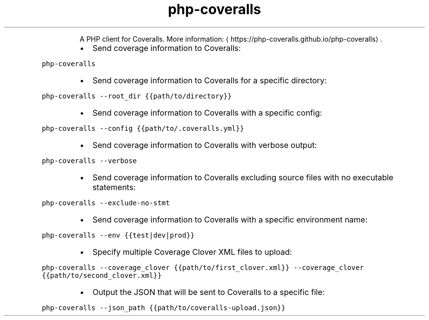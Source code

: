 .TH php\-coveralls
.PP
.RS
A PHP client for Coveralls.
More information: \[la]https://php-coveralls.github.io/php-coveralls\[ra]\&.
.RE
.RS
.IP \(bu 2
Send coverage information to Coveralls:
.RE
.PP
\fB\fCphp\-coveralls\fR
.RS
.IP \(bu 2
Send coverage information to Coveralls for a specific directory:
.RE
.PP
\fB\fCphp\-coveralls \-\-root_dir {{path/to/directory}}\fR
.RS
.IP \(bu 2
Send coverage information to Coveralls with a specific config:
.RE
.PP
\fB\fCphp\-coveralls \-\-config {{path/to/.coveralls.yml}}\fR
.RS
.IP \(bu 2
Send coverage information to Coveralls with verbose output:
.RE
.PP
\fB\fCphp\-coveralls \-\-verbose\fR
.RS
.IP \(bu 2
Send coverage information to Coveralls excluding source files with no executable statements:
.RE
.PP
\fB\fCphp\-coveralls \-\-exclude\-no\-stmt\fR
.RS
.IP \(bu 2
Send coverage information to Coveralls with a specific environment name:
.RE
.PP
\fB\fCphp\-coveralls \-\-env {{test|dev|prod}}\fR
.RS
.IP \(bu 2
Specify multiple Coverage Clover XML files to upload:
.RE
.PP
\fB\fCphp\-coveralls \-\-coverage_clover {{path/to/first_clover.xml}} \-\-coverage_clover {{path/to/second_clover.xml}}\fR
.RS
.IP \(bu 2
Output the JSON that will be sent to Coveralls to a specific file:
.RE
.PP
\fB\fCphp\-coveralls \-\-json_path {{path/to/coveralls\-upload.json}}\fR
